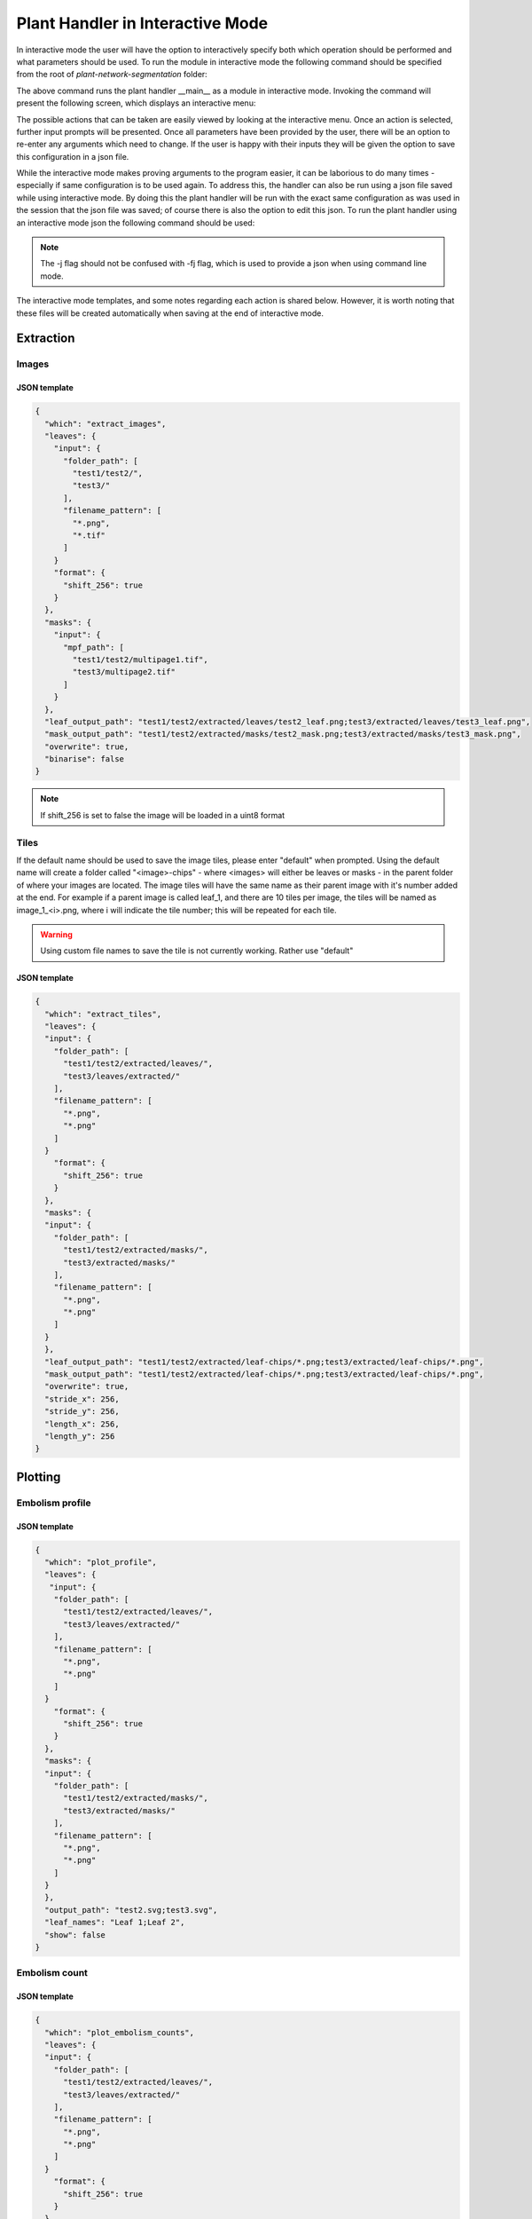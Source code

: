 .. _how_to_interact:

Plant Handler in Interactive Mode
=================================
In interactive mode the user will have the option to interactively specify both
which operation should be performed and what parameters should be used. To
run the module in interactive mode the following command should be specified
from the root of `plant-network-segmentation` folder:

.. prompt:: bash $

   python -m src.__main__ -i

The above command runs the plant handler __main__ as a module in interactive
mode. Invoking the command will present the following screen, which displays an
interactive menu:

.. image:: ../resources/images/package_interactive_menu.png
   :align: center
   :width: 80%

The possible actions that can be taken are easily viewed by looking at the
interactive menu. Once an action is selected, further input prompts will be
presented. Once all parameters have been provided by the user, there will be
an option to re-enter any arguments which need to change. If the user is
happy with their inputs they will be given the option to save this
configuration in a json file.

While the interactive mode makes proving arguments to the program easier, it
can be laborious to do many times - especially if same configuration is to
be used again. To address this, the handler can also be run using a
json file saved while using interactive mode. By doing this the plant handler
will be run with the exact same configuration as was used in the session
that the json file was saved; of course there is also the option to edit
this json. To run the plant handler using an interactive mode json the following
command should be used:

.. prompt:: bash $

   python -m src.__main__ -j <interactive_mode.json>

.. note::
    The -j flag should not be confused with -fj flag, which is used to
    provide a json when using command line mode.

The interactive mode templates, and some notes regarding each action is
shared below. However, it is worth noting that these files will be created
automatically when saving at the end of interactive mode.

Extraction
----------
Images
^^^^^^
JSON template
"""""""""""""
.. code-block:: json

   {
     "which": "extract_images",
     "leaves": {
       "input": {
         "folder_path": [
           "test1/test2/",
           "test3/"
         ],
         "filename_pattern": [
           "*.png",
           "*.tif"
         ]
       }
       "format": {
         "shift_256": true
       }
     },
     "masks": {
       "input": {
         "mpf_path": [
           "test1/test2/multipage1.tif",
           "test3/multipage2.tif"
         ]
       }
     },
     "leaf_output_path": "test1/test2/extracted/leaves/test2_leaf.png;test3/extracted/leaves/test3_leaf.png",
     "mask_output_path": "test1/test2/extracted/masks/test2_mask.png;test3/extracted/masks/test3_mask.png",
     "overwrite": true,
     "binarise": false
   }

.. note::
    If shift_256 is set to false the image will be loaded in a uint8 format

Tiles
^^^^^
If the default name should be used to save the image tiles, please enter
"default" when prompted. Using the default name will create a folder called
"<image>-chips" - where <images> will either be leaves or masks - in the
parent folder of where your images are located. The image tiles will have
the same name as their parent image with it's number added at the end. For
example if a parent image is called leaf_1, and there are 10 tiles per
image, the tiles will be named as image_1_<i>.png, where i will indicate the
tile number; this will be repeated for each tile.

.. warning::
    Using custom file names to save the tile is not currently working.
    Rather use "default"

JSON template
"""""""""""""
.. code-block:: json

   {
     "which": "extract_tiles",
     "leaves": {
     "input": {
       "folder_path": [
         "test1/test2/extracted/leaves/",
         "test3/leaves/extracted/"
       ],
       "filename_pattern": [
         "*.png",
         "*.png"
       ]
     }
       "format": {
         "shift_256": true
       }
     },
     "masks": {
     "input": {
       "folder_path": [
         "test1/test2/extracted/masks/",
         "test3/extracted/masks/"
       ],
       "filename_pattern": [
         "*.png",
         "*.png"
       ]
     }
     },
     "leaf_output_path": "test1/test2/extracted/leaf-chips/*.png;test3/extracted/leaf-chips/*.png",
     "mask_output_path": "test1/test2/extracted/leaf-chips/*.png;test3/extracted/leaf-chips/*.png",
     "overwrite": true,
     "stride_x": 256,
     "stride_y": 256,
     "length_x": 256,
     "length_y": 256
   }


Plotting
--------
Embolism profile
^^^^^^^^^^^^^^^^
JSON template
"""""""""""""
.. code-block:: json

   {
     "which": "plot_profile",
     "leaves": {
      "input": {
       "folder_path": [
         "test1/test2/extracted/leaves/",
         "test3/leaves/extracted/"
       ],
       "filename_pattern": [
         "*.png",
         "*.png"
       ]
     }
       "format": {
         "shift_256": true
       }
     },
     "masks": {
     "input": {
       "folder_path": [
         "test1/test2/extracted/masks/",
         "test3/extracted/masks/"
       ],
       "filename_pattern": [
         "*.png",
         "*.png"
       ]
     }
     },
     "output_path": "test2.svg;test3.svg",
     "leaf_names": "Leaf 1;Leaf 2",
     "show": false
   }



Embolism count
^^^^^^^^^^^^^^
JSON template
"""""""""""""
.. code-block:: json

   {
     "which": "plot_embolism_counts",
     "leaves": {
     "input": {
       "folder_path": [
         "test1/test2/extracted/leaves/",
         "test3/leaves/extracted/"
       ],
       "filename_pattern": [
         "*.png",
         "*.png"
       ]
     }
       "format": {
         "shift_256": true
       }
     },
     "masks": {
     "input": {
       "folder_path": [
         "test1/test2/extracted/masks/",
         "test3/extracted/masks/"
       ],
       "filename_pattern": [
         "*.png",
         "*.png"
       ]
     }
     },
     "output_path": "test2.svg;test3.svg",
     "leaf_names": "Leaf 1;Leaf 2",
     "show": false,
     "leaf_embolism_only": false,
     "tile": true,
     "percent": true
   }


EDA
---
EDA DF
^^^^^^

JSON template
"""""""""""""
.. code-block:: json

   {
      "which": "eda_df",
      "leaves": {
        "input": {
          "folder_path": [
            "test1/test2/extracted/leaves/",
            "test3/leaves/extracted/"
          ],
          "filename_pattern": [
            "*.png",
            "*.png"
          ]
        }
       "format": {
         "shift_256": true
       }
      },
      "masks": {
        "input": {
          "folder_path": [
            "test1/test2/extracted/masks/",
            "test3/extracted/masks/"
          ],
          "filename_pattern": [
            "*.png",
            "*.png"
          ]
        }
      },
      "csv_output_path": "test2.csv;test3_eda.csv",
      "tiles": false,
      "eda_df_options": {
        "linked_filename": false,
        "unique_range": true,
        "embolism_percent": true,
        "intersection": true,
        "has_embolism": false
      }
   }


DataBunch DF
^^^^^^^^^^^^
JSON template
"""""""""""""
.. code-block:: json

   {
      "which": "databunch_df",
      "leaves": {
        "input": {
          "folder_path": [
            "test1/test2/extracted/leaves/",
            "test3/leaves/extracted/"
          ],
          "filename_pattern": [
            "*.png",
            "*.png"
          ]
        }
       "format": {
         "shift_256": true
       }
      },
      "masks": {
        "input": {
          "folder_path": [
            "test1/test2/extracted/masks/",
            "test3/extracted/masks/"
          ],
          "filename_pattern": [
            "*.png",
            "*.png"
          ]
        }
      },
      "csv_output_path": "test2.csv;test3_eda.csv",
      "tiles": false,
      "leaf_embolism_only": true,
      "tile_embolism_only": true
   }

Predict
-------
TF 2 Model
^^^^^^^^^^
JSON template
"""""""""""""
.. code-block:: json

   {
     "which": "predict",
     "leaves": {
       "input": {
         "folder_path": [
           "test1/test2/extracted/leaves/"
         ],
         "filename_pattern": [
           "*.png"
         ]
       },
       "format": {
         "shift_256": true
       }
     },
     "masks": {
       "input": {
         "folder_path": [
           "test1/test2/extracted/masks/"
         ],
         "filename_pattern": [
           "*.png"
         ]
       }
     },
     "model_path": "test1/data/run_data/saved_models/test_model/",
     "leaf_shape": "512 512 1",
     "threshold": 0.5,
     "csv_path": "test.csv"
   }

General
-------
Trim
^^^^
JSON template
"""""""""""""
.. code-block:: json

   {
      "which": "trim_sequence",
      "leaves": {
        "input": {
          "folder_path": [
            "test1/test2/extracted/leaves/",
            "test3/leaves/extracted/"
          ],
          "filename_pattern": [
            "*.png",
            "*.png"
          ]
        }
       "format": {
         "shift_256": true
       }
      },
      "masks": {
        "input": {
          "folder_path": [
            "test1/test2/extracted/masks/",
            "test3/extracted/masks/"
          ],
          "filename_pattern": [
            "*.png",
            "*.png"
          ]
        }
      },
      "y_size_dir": "(1000, -1);None",
      "x_size_dir": "(1280, 1);(960,-1)",
      "overwrite": true,
      "mask": false
   }


Dataset
-------
Create Dataset
^^^^^^^^^^^^^^
JSON template
"""""""""""""
.. code-block:: json

   {
     "which": "create_dataset",
     "leaves": {
       "input": {
         "folder_path": [
           "test1/test2/"
         ],
         "filename_pattern": [
           "*.png"
         ]
       },
       "format": {
         "shift_256": true
       }
     },
     "masks": {
       "input": {
         "folder_path": [
           "/test1/test2/masks/"
         ],
         "filename_pattern": [
           "*.png"
         ]
       }
     },
     "dataset_path": "/test1/new_dataset/",
     "downsample_split": 0.6,
     "val_split": 0.2,
     "test_split": 0.2,
     "lolo": ""
   }


Augment Dataset
^^^^^^^^^^^^^^^
JSON template
"""""""""""""
.. code-block:: json

   {
     "which": "augment_dataset",
     "leaves": {
       "input": {
         "folder_path": [
           "test1/test2/leaves/"
         ],
         "filename_pattern": [
           "*.png"
         ]
       },
       "format": {
         "shift_256": true
       }
     },
     "masks": {
       "input": {
         "folder_path": [
           "/test1/test2/masks/"
         ],
         "filename_pattern": [
           "*.png"
         ]
       }
     }
   }

